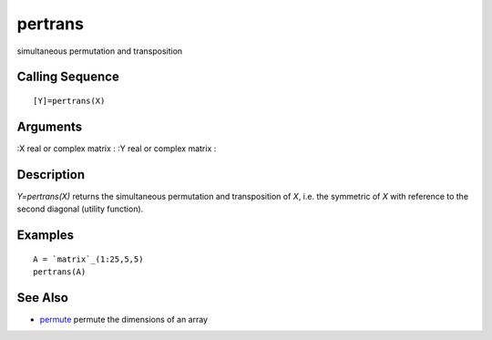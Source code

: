 


pertrans
========

simultaneous permutation and transposition



Calling Sequence
~~~~~~~~~~~~~~~~


::

    [Y]=pertrans(X)




Arguments
~~~~~~~~~

:X real or complex matrix
: :Y real or complex matrix
:



Description
~~~~~~~~~~~

`Y=pertrans(X)` returns the simultaneous permutation and transposition
of `X`, i.e. the symmetric of `X` with reference to the second
diagonal (utility function).



Examples
~~~~~~~~


::

    A = `matrix`_(1:25,5,5)
    pertrans(A)




See Also
~~~~~~~~


+ `permute`_ permute the dimensions of an array


.. _permute: permute.html


